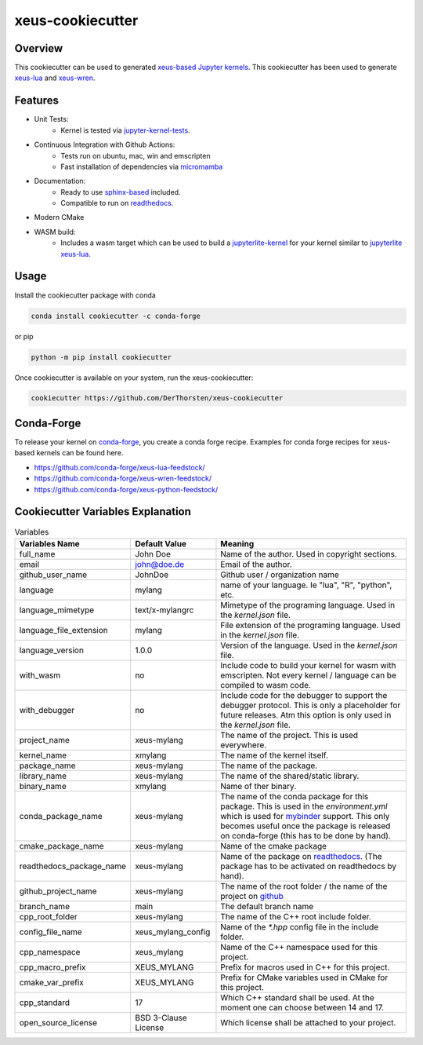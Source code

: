 
=================================================
xeus-cookiecutter
=================================================


.. image:: docs/xeus-cookiecutter.svg
   :scale: 150 %


.. image:: https://github.com/DerThorsten/xeus-cookiecutter/actions/workflows/main.yml/badge.svg
    :target: https://github.com/DerThorsten/xeus-cookiecutter/actions/workflows/main.yml


.. image:: https://github.com/DerThorsten/xeus-cookiecutter/actions/workflows/main.yml/badge.svg?branch=rendered
    :target: https://github.com/DerThorsten/xeus-cookiecutter/actions/workflows/main.yml


.. image:: https://readthedocs.org/projects/xeus-cookiecutter/badge/?version=latest
        :target: http://xeus-cookiecutter.readthedocs.io/en/latest/?badge=latest
        :alt: Documentation Status               


Overview
-------------
This cookiecutter can be used to generated `xeus-based  <https://github.com/jupyter-xeus/xeus>`_   `Jupyter kernels <https://jupyter.org/>`_.
This cookiecutter has been used to generate `xeus-lua <https://github.com/jupyter-xeus/xeus-lua>`_ and `xeus-wren <https://github.com/jupyter-xeus/xeus-wren>`_.



Features
--------------

* Unit Tests:
    * Kernel is tested via `jupyter-kernel-tests <https://github.com/jupyter/jupyter_kernel_test>`_.
* Continuous Integration with Github Actions:
    * Tests run on ubuntu, mac, win and emscripten
    * Fast installation of dependencies via `micromamba <https://github.com/mamba-org/mamba>`_
* Documentation:
    * Ready to use `sphinx-based <https://www.sphinx-doc.org/en/master/>`_ included.
    * Compatible to run on `readthedocs <readthedocs.org>`_.
* Modern CMake
* WASM build: 
    * Includes a wasm target which can be used to build a `jupyterlite-kernel <https://jupyterlite.readthedocs.io/>`_ for your kernel similar to `jupyterlite xeus-lua <https://github.com/jupyterlite/xeus-lua-kernel>`_.

Usage
-------------


Install the cookiecutter package with conda

.. code-block:: bash
    
    conda install cookiecutter -c conda-forge

or pip

.. code-block:: bash

    python -m pip install cookiecutter


Once cookiecutter is available on your system, run the xeus-cookiecutter:

.. code-block:: bash

    cookiecutter https://github.com/DerThorsten/xeus-cookiecutter


.. image:: docs/term/usage.gif
  :width: 800
  :alt: Alternative text


Conda-Forge
-------------
To release your kernel on `conda-forge <https://conda-forge.org/>`_, you create a conda forge recipe. Examples for conda forge recipes for xeus-based kernels can be found here.

* https://github.com/conda-forge/xeus-lua-feedstock/
* https://github.com/conda-forge/xeus-wren-feedstock/
* https://github.com/conda-forge/xeus-python-feedstock/


Cookiecutter Variables Explanation
-----------------------------------

.. list-table:: Variables
   :header-rows: 1

   * - Variables Name
     - Default Value
     - Meaning

   * - full_name
     - John Doe
     - Name of the author. Used in copyright sections.

   * - email
     - john@doe.de
     - Email of the author.

   * - github_user_name
     - JohnDoe
     - Github user / organization name
   
   * - language
     - mylang
     - name of your language. Ie "lua", "R", "python", etc.
   
   * - language_mimetype
     - text/x-mylangrc
     - Mimetype of the programing language. Used in the `kernel.json` file.
   
   * - language_file_extension
     - mylang
     - File extension of the programing language. Used in the `kernel.json` file.
   
   * - language_version
     - 1.0.0
     - Version of the language. Used in the `kernel.json` file.
   
   * - with_wasm
     - no
     - Include code to build your kernel for wasm with emscripten. Not every kernel / language can be compiled to wasm code.
   
   * - with_debugger
     - no
     - Include code for the debugger to support the debugger protocol. This is only a placeholder for future releases. Atm this option is only used in the `kernel.json` file.
   
   * - project_name
     - xeus-mylang
     - The name of the project. This is used everywhere.
   
   * - kernel_name
     - xmylang
     - The name of the kernel itself. 
   
   * - package_name
     - xeus-mylang
     - The name of the  package.
   
   * - library_name
     - xeus-mylang
     - The name of the shared/static library.
   
   * - binary_name
     - xmylang
     - Name of ther binary.
   
   * - conda_package_name
     - xeus-mylang
     - The name of the conda package for this package. This is used in the `environment.yml` which is used for `mybinder <https://mybinder.org/>`_ support. This only becomes useful once the package is released on conda-forge (this has to be done by hand).
   
   * - cmake_package_name
     - xeus-mylang
     - Name of the cmake package
   
   * - readthedocs_package_name
     - xeus-mylang
     - Name of the package on `readthedocs <https://readthedocs.org/>`_. (The package has to be activated on readthedocs by hand).
   
   
   * - github_project_name
     - xeus-mylang
     - The name of the root folder / the name of the project on `github <https://www.github.com/>`_ 
   
   * - branch_name
     - main
     - The default branch name
   
   * - cpp_root_folder
     - xeus-mylang
     - The name of the C++ root include folder.
   
   * - config_file_name
     - xeus_mylang_config
     - Name of the `*.hpp` config file in the include folder.
   
   * - cpp_namespace
     - xeus_mylang
     - Name of the C++ namespace used for this project.
   
   * - cpp_macro_prefix
     - XEUS_MYLANG
     - Prefix for macros used in C++ for this project.
   
   * - cmake_var_prefix
     - XEUS_MYLANG
     - Prefix for CMake variables used in CMake for this project.
   
   * - cpp_standard
     - 17
     - Which C++ standard shall be used. At the moment one can choose between 14 and 17.
   
   * - open_source_license
     - BSD 3-Clause License
     - Which license shall be attached to your project.